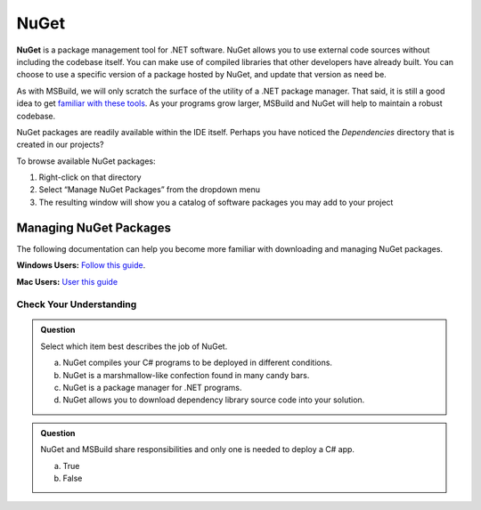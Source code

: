 NuGet
=====

.. index:: ! NuGet

**NuGet** is a package management tool for .NET software. 
NuGet allows you to use external code sources without including the codebase itself. You can make 
use of compiled libraries that other developers have already built. You can choose to use a 
specific version of a package hosted by NuGet, and update that version as need be. 

As with MSBuild, we will only scratch the surface of the utility of a .NET package manager. That 
said, it is still a good idea to get `familiar with these tools <https://learn.microsoft.com/en-us/nuget/what-is-nuget>`_. As your programs grow larger, 
MSBuild and NuGet will help to maintain a robust codebase.

NuGet packages are readily available within the IDE itself. Perhaps you have noticed the 
*Dependencies* directory that is created in our projects? 

To browse available NuGet packages:

#. Right-click on that directory
#. Select “Manage NuGet Packages” from the dropdown menu
#. The resulting window will show you a catalog of software packages you may add to your project

Managing NuGet Packages
^^^^^^^^^^^^^^^^^^^^^^^

The following documentation can help you become more familiar with downloading and managing NuGet packages.

**Windows Users:** `Follow this guide <https://learn.microsoft.com/en-us/nuget/consume-packages/install-use-packages-visual-studio>`_.

**Mac Users:** `User this guide <https://learn.microsoft.com/en-us/visualstudio/mac/nuget-walkthrough?toc=%2Fnuget%2Ftoc.json&view=vsmac-2022>`_




Check Your Understanding
------------------------

.. admonition:: Question

   Select which item best describes the job of NuGet.

   a. NuGet compiles your C# programs to be deployed in different conditions.
   b. NuGet is a marshmallow-like confection found in many candy bars.
   c. NuGet is a package manager for .NET programs.
   d. NuGet allows you to download dependency library source code into your solution.

.. ans: c, NuGet is a package manager for .NET programs.

.. admonition:: Question

   NuGet and MSBuild share responsibilities and only one is needed to deploy a C# app.

   a. True
   b. False

.. ans: False, While NuGet gives you access to the dependencies you need for your application, 
   MSBuild can configure how those dependencies are used in different executable environments.
